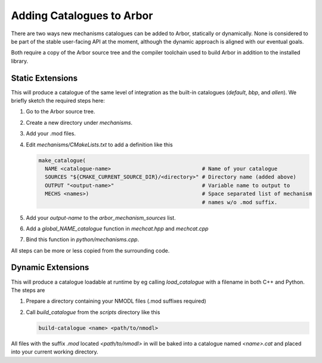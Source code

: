.. _extending-catalogues:

Adding Catalogues to Arbor
==========================

There are two ways new mechanisms catalogues can be added to Arbor, statically
or dynamically. None is considered to be part of the stable user-facing API at
the moment, although the dynamic approach is aligned with our eventual goals.

Both require a copy of the Arbor source tree and the compiler toolchain used to
build Arbor in addition to the installed library.

Static Extensions
'''''''''''''''''

This will produce a catalogue of the same level of integration as the built-in
catalogues (*default*, *bbp*, and *allen*). We briefly sketch the required steps
here:

1. Go to the Arbor source tree.
2. Create a new directory under *mechanisms*.
3. Add your .mod files.
4. Edit *mechanisms/CMakeLists.txt* to add a definition like this

   .. code-block :: cmake

     make_catalogue(
       NAME <catalogue-name>                             # Name of your catalogue
       SOURCES "${CMAKE_CURRENT_SOURCE_DIR}/<directory>" # Directory name (added above)
       OUTPUT "<output-name>"                            # Variable name to output to
       MECHS <names>)                                    # Space separated list of mechanism
                                                         # names w/o .mod suffix.

5. Add your `output-name` to the `arbor_mechanism_sources` list.
6. Add a `global_NAME_catalogue` function in `mechcat.hpp` and `mechcat.cpp`
7. Bind this function in `python/mechanisms.cpp`.

All steps can be more or less copied from the surrounding code.

Dynamic Extensions
''''''''''''''''''

This will produce a catalogue loadable at runtime by eg calling `load_catalogue`
with a filename in both C++ and Python. The steps are

1. Prepare a directory containing your NMODL files (.mod suffixes required)
2. Call `build_catalogue` from the `scripts` directory like this

   .. code-block :: bash

     build-catalogue <name> <path/to/nmodl>

All files with the suffix `.mod` located `<path/to/nmodl>` in will be baked into
a catalogue named `<name>.cat` and placed into your current working directory.
